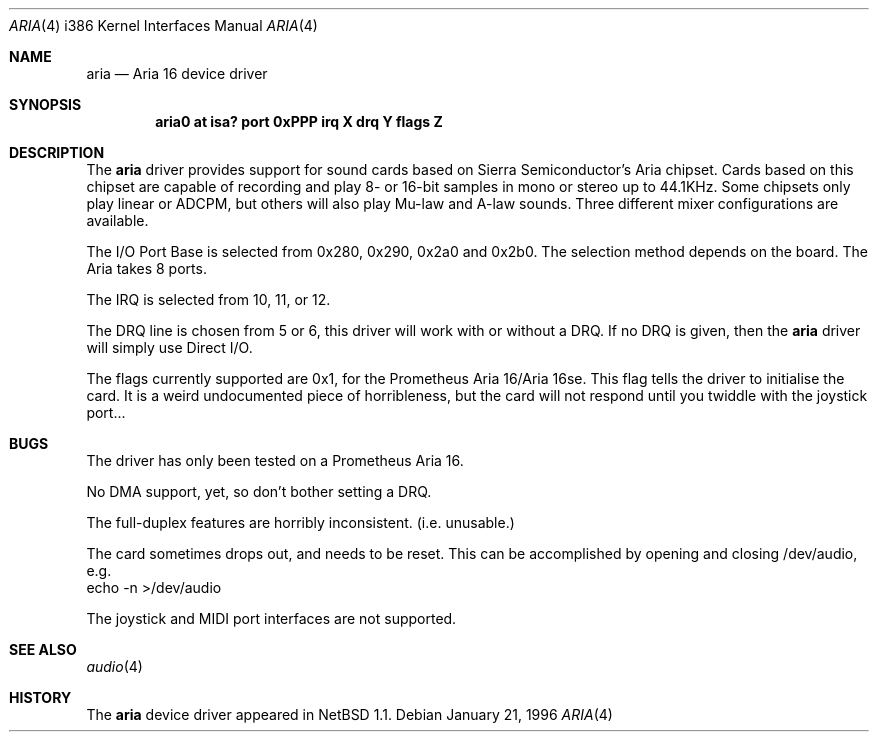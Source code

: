 .\"	$OpenBSD$
.\"	aria.4
.\" Copyright (c) 1996 Roland C. Dowdeswell
.\" All rights reserved.
.\"
.\" Redistribution and use in source and binary forms, with or without
.\" modification, are permitted provided that the following conditions
.\" are met:
.\" 1. Redistributions of source code must retain the above copyright
.\"    notice, this list of conditions and the following disclaimer.
.\" 2. Redistributions in binary form must reproduce the above copyright
.\"    notice, this list of conditions and the following disclaimer in the
.\"    documentation and/or other materials provided with the distribution.
.\" 3. All advertising materials mentioning features or use of this software
.\"    must display the following acknowledgement:
.\"      This product includes software developed by Roland C. Dowdeswell.
.\" 4. The name of the authors may not be used to endorse or promote products
.\"    derived from this software without specific prior written permission.
.\"
.\" THIS SOFTWARE IS PROVIDED BY THE AUTHOR `AS IS'' AND ANY EXPRESS OR
.\" IMPLIED WARRANTIES, INCLUDING, BUT NOT LIMITED TO, THE IMPLIED
.\" WARRANTIES OF MERCHANTABILITY AND FITNESS FOR A PARTICULAR PURPOSE ARE
.\" DISCLAIMED.  IN NO EVENT SHALL THE AUTHOR BE LIABLE FOR ANY DIRECT,
.\" INDIRECT, INCIDENTAL, SPECIAL, EXEMPLARY, OR CONSEQUENTIAL DAMAGES
.\" (INCLUDING, BUT NOT LIMITED TO, PROCUREMENT OF SUBSTITUTE GOODS OR
.\" SERVICES; LOSS OF USE, DATA, OR PROFITS; OR BUSINESS INTERRUPTION)
.\" HOWEVER CAUSED AND ON ANY THEORY OF LIABILITY, WHETHER IN CONTRACT,
.\" STRICT LIABILITY, OR TORT (INCLUDING NEGLIGENCE OR OTHERWISE) ARISING IN
.\" ANY WAY OUT OF THE USE OF THIS SOFTWARE, EVEN IF ADVISED OF THE
.\" POSSIBILITY OF SUCH DAMAGE.
.\"	
.\"
.Dd January 21, 1996
.Dt ARIA 4 i386
.Os 
.Sh NAME
.Nm aria
.Nd
Aria 16 device driver
.Sh SYNOPSIS
.Cd "aria0 at isa? port 0xPPP irq X drq Y flags Z"
.Sh DESCRIPTION
The
.Nm aria
driver provides support for sound cards based on Sierra Semiconductor's
Aria chipset.  Cards based on this chipset are capable of recording and
play 8- or 16-bit samples in mono or stereo up to 44.1KHz.  Some chipsets
only play linear or ADCPM, but others will also play Mu-law and A-law
sounds.  Three different mixer configurations are available.
.Pp
The I/O Port Base is selected from 0x280, 0x290, 0x2a0 and 0x2b0. The
selection method depends on the board. The Aria takes 8 ports.
.Pp
The IRQ is selected from 10, 11, or 12.
.Pp
The DRQ line is chosen from 5 or 6, this driver will work with or without
a DRQ.  If no DRQ is given, then the
.Nm aria
driver will simply use Direct I/O.
.Pp
The flags currently supported are 0x1, for the Prometheus Aria 16/Aria 16se.
This flag tells the driver to initialise the card.  It is a weird undocumented
piece of horribleness, but the card will not respond until you twiddle with
the joystick port...
.Sh BUGS
The driver has only been tested on a Prometheus Aria 16.
.Pp
No DMA support, yet, so don't bother setting a DRQ.
.Pp
The full-duplex features are horribly inconsistent.  (i.e. unusable.)
.Pp
The card sometimes drops out, and needs to be reset.  This can be
accomplished by opening and closing /dev/audio, e.g.
  echo -n >/dev/audio
.Pp
The joystick and MIDI port interfaces are not supported.
.Sh SEE ALSO
.Xr audio 4
.Sh HISTORY
The
.Nm aria
device driver appeared in
.Nx 1.1 .
